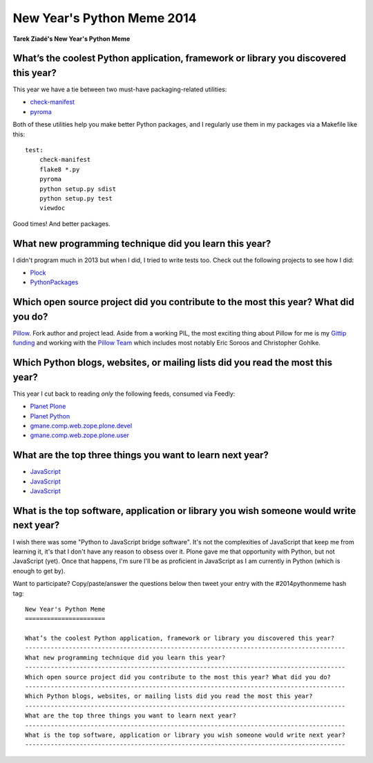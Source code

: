 New Year's Python Meme 2014
===========================

**Tarek Ziadé's New Year's Python Meme**

What’s the coolest Python application, framework or library you discovered this year?
-------------------------------------------------------------------------------------------------

This year we have a tie between two must-have packaging-related utilities:

- `check-manifest <https://pypi.python.org/pypi/check-manifest>`_
- `pyroma <https://pypi.python.org/pypi/pyroma>`_

Both of these utilities help you make better Python packages, and I regularly use them in my packages via a Makefile like this::

    test:
        check-manifest
        flake8 *.py
        pyroma
        python setup.py sdist
        python setup.py test
        viewdoc

Good times! And better packages.

What new programming technique did you learn this year?
-------------------------------------------------------------------------------------------------

I didn't program much in 2013 but when I did, I tried to write tests too. Check out the following projects to see how I did:

- `Plock <https://github.com/plock/plock>`_
- `PythonPackages <https://github.com/pythonpackages/pythonpackages>`_

Which open source project did you contribute to the most this year? What did you do?
-------------------------------------------------------------------------------------------------

`Pillow <https://github.com/python-imaging/Pillow>`_. Fork author and project lead. Aside from a working PIL, the most exciting thing about Pillow for me is my `Gittip funding <https://www.gittip.com/aclark4life/>`_ and working with the `Pillow Team <https://github.com/python-imaging?tab=members>`_ which includes most notably Eric Soroos and Christopher Gohlke.

Which Python blogs, websites, or mailing lists did you read the most this year?
-------------------------------------------------------------------------------------------------

This year I cut back to reading *only* the following feeds, consumed via Feedly:

- `Planet Plone <http://planet.plone.org>`_
- `Planet Python <http://planet.python.org>`_
- `gmane.comp.web.zope.plone.devel <http://dir.gmane.org/gmane.comp.web.zope.plone.devel>`_
- `gmane.comp.web.zope.plone.user <http://dir.gmane.org/gmane.comp.web.zope.plone.user>`_

What are the top three things you want to learn next year?
-------------------------------------------------------------------------------------------------

- `JavaScript <https://github.com/aclark4life/javascript_goodparts>`_
- `JavaScript <https://github.com/aclark4life/javascript_goodparts>`_
- `JavaScript <https://github.com/aclark4life/javascript_goodparts>`_

What is the top software, application or library you wish someone would write next year?
-------------------------------------------------------------------------------------------------

I wish there was some "Python to JavaScript bridge software". It's not the complexities of JavaScript that keep me from learning it, it's that I don't have any reason to obsess over it. Plone gave me that opportunity with Python, but not JavaScript (yet). Once that happens, I'm sure I'll be as proficient in JavaScript as I am currently in Python (which is enough to get by).

Want to participate? Copy/paste/answer the questions below then tweet your entry with the #2014pythonmeme hash tag::

    New Year's Python Meme
    ======================

    What’s the coolest Python application, framework or library you discovered this year?
    ----------------------------------------------------------------------------------------
    What new programming technique did you learn this year?
    ----------------------------------------------------------------------------------------
    Which open source project did you contribute to the most this year? What did you do?
    ----------------------------------------------------------------------------------------
    Which Python blogs, websites, or mailing lists did you read the most this year?
    ----------------------------------------------------------------------------------------
    What are the top three things you want to learn next year?
    ----------------------------------------------------------------------------------------
    What is the top software, application or library you wish someone would write next year?
    ----------------------------------------------------------------------------------------
